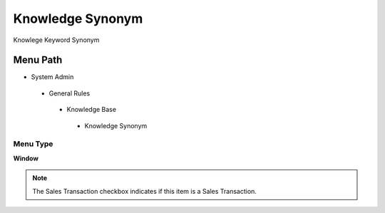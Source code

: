 
.. _functional-guide/menu/knowledgesynonym:

=================
Knowledge Synonym
=================

Knowlege Keyword Synonym

Menu Path
=========


* System Admin

 * General Rules

  * Knowledge Base

   * Knowledge Synonym

Menu Type
---------
\ **Window**\ 

.. note::
    The Sales Transaction checkbox indicates if this item is a Sales Transaction.


.. seealso::
    :ref:`functional-guidewindow-knowledgesynonym`
